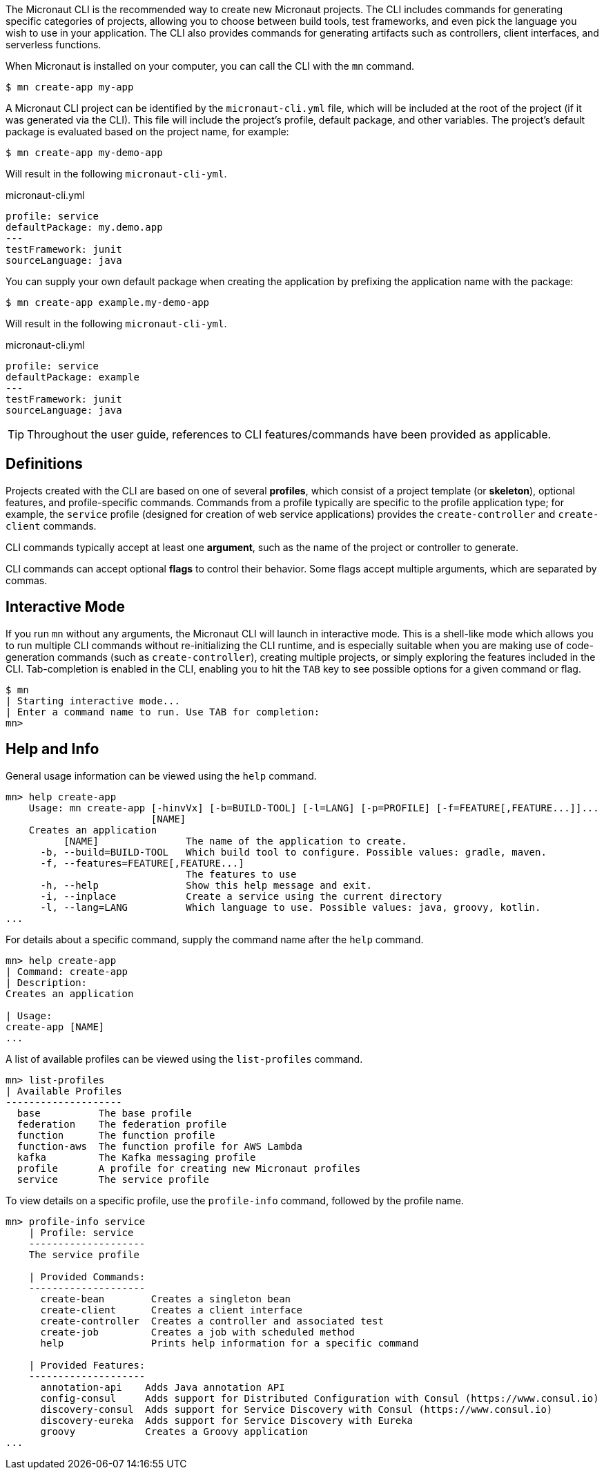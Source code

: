 The Micronaut CLI is the recommended way to create new Micronaut projects. The CLI includes commands for generating specific categories of projects, allowing you to choose between build tools, test frameworks, and even pick the language you wish to use in your application. The CLI also provides commands for generating artifacts such as controllers, client interfaces, and serverless functions.

When Micronaut is installed on your computer, you can call the CLI with the `mn` command.

[source,bash]
----
$ mn create-app my-app
----

A Micronaut CLI project can be identified by the `micronaut-cli.yml` file, which will be included at the root of the project (if it was generated via the CLI). This file will include the project's profile, default package, and other variables. The project's default package is evaluated based on the project name, for example:

[source,bash]
----
$ mn create-app my-demo-app
----

Will result in the following `micronaut-cli-yml`.

.micronaut-cli.yml
[source,yaml]
----
profile: service
defaultPackage: my.demo.app
---
testFramework: junit
sourceLanguage: java
----

You can supply your own default package when creating the application by prefixing the application name with the package:

[source,bash]
----
$ mn create-app example.my-demo-app
----

Will result in the following `micronaut-cli-yml`.

.micronaut-cli.yml
[source,yaml]
----
profile: service
defaultPackage: example
---
testFramework: junit
sourceLanguage: java
----

TIP: Throughout the user guide, references to CLI features/commands have been provided as applicable.

== Definitions

Projects created with the CLI are based on one of several *profiles*, which consist of a project template (or *skeleton*), optional features, and profile-specific commands. Commands from a profile typically are specific to the profile application type; for example, the `service` profile (designed for creation of web service applications) provides the `create-controller` and `create-client` commands.

CLI commands typically accept at least one *argument*, such as the name of the project or controller to generate.

CLI commands can accept optional *flags* to control their behavior. Some flags accept multiple arguments, which are separated by commas.


== Interactive Mode

If you run `mn` without any arguments, the Micronaut CLI will launch in interactive mode. This is a shell-like mode which allows you to run multiple CLI commands without re-initializing the CLI runtime, and is especially suitable when you are making use of code-generation commands (such as `create-controller`), creating multiple projects, or simply exploring the features included in the CLI. Tab-completion is enabled in the CLI, enabling you to hit the `TAB` key to see possible options for a given command or flag.

[source,bash]
----
$ mn
| Starting interactive mode...
| Enter a command name to run. Use TAB for completion:
mn>
----



== Help and Info

General usage information can be viewed using the `help` command.

[source,bash]
----
mn> help create-app
    Usage: mn create-app [-hinvVx] [-b=BUILD-TOOL] [-l=LANG] [-p=PROFILE] [-f=FEATURE[,FEATURE...]]...
                         [NAME]
    Creates an application
          [NAME]               The name of the application to create.
      -b, --build=BUILD-TOOL   Which build tool to configure. Possible values: gradle, maven.
      -f, --features=FEATURE[,FEATURE...]
                               The features to use
      -h, --help               Show this help message and exit.
      -i, --inplace            Create a service using the current directory
      -l, --lang=LANG          Which language to use. Possible values: java, groovy, kotlin.
...
----

For details about a specific command, supply the command name after the `help` command.

[source,bash]
----
mn> help create-app
| Command: create-app
| Description:
Creates an application

| Usage:
create-app [NAME]
...
----


A list of available profiles can be viewed using the `list-profiles` command.

[source,bash]
----
mn> list-profiles
| Available Profiles
--------------------
  base          The base profile
  federation    The federation profile
  function      The function profile
  function-aws  The function profile for AWS Lambda
  kafka         The Kafka messaging profile
  profile       A profile for creating new Micronaut profiles
  service       The service profile
----

To view details on a specific profile, use the `profile-info` command, followed by the profile name.

[source,bash]
----
mn> profile-info service
    | Profile: service
    --------------------
    The service profile

    | Provided Commands:
    --------------------
      create-bean        Creates a singleton bean
      create-client      Creates a client interface
      create-controller  Creates a controller and associated test
      create-job         Creates a job with scheduled method
      help               Prints help information for a specific command

    | Provided Features:
    --------------------
      annotation-api    Adds Java annotation API
      config-consul     Adds support for Distributed Configuration with Consul (https://www.consul.io)
      discovery-consul  Adds support for Service Discovery with Consul (https://www.consul.io)
      discovery-eureka  Adds support for Service Discovery with Eureka
      groovy            Creates a Groovy application
...
----